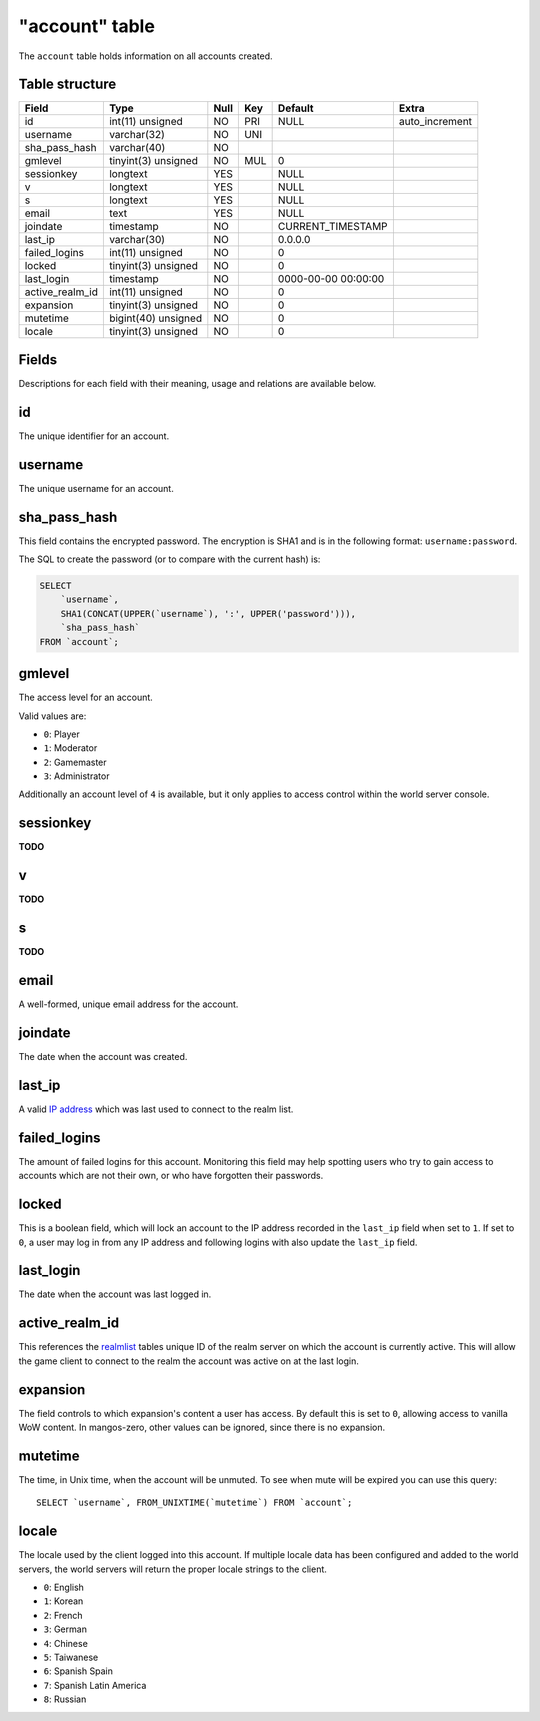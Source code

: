 .. _db-realm-account:

===============
"account" table
===============

The ``account`` table holds information on all accounts created.

Table structure
---------------

+---------------------+-----------------------+--------+-------+-----------------------+-------------------+
| Field               | Type                  | Null   | Key   | Default               | Extra             |
+=====================+=======================+========+=======+=======================+===================+
| id                  | int(11) unsigned      | NO     | PRI   | NULL                  | auto\_increment   |
+---------------------+-----------------------+--------+-------+-----------------------+-------------------+
| username            | varchar(32)           | NO     | UNI   |                       |                   |
+---------------------+-----------------------+--------+-------+-----------------------+-------------------+
| sha\_pass\_hash     | varchar(40)           | NO     |       |                       |                   |
+---------------------+-----------------------+--------+-------+-----------------------+-------------------+
| gmlevel             | tinyint(3) unsigned   | NO     | MUL   | 0                     |                   |
+---------------------+-----------------------+--------+-------+-----------------------+-------------------+
| sessionkey          | longtext              | YES    |       | NULL                  |                   |
+---------------------+-----------------------+--------+-------+-----------------------+-------------------+
| v                   | longtext              | YES    |       | NULL                  |                   |
+---------------------+-----------------------+--------+-------+-----------------------+-------------------+
| s                   | longtext              | YES    |       | NULL                  |                   |
+---------------------+-----------------------+--------+-------+-----------------------+-------------------+
| email               | text                  | YES    |       | NULL                  |                   |
+---------------------+-----------------------+--------+-------+-----------------------+-------------------+
| joindate            | timestamp             | NO     |       | CURRENT\_TIMESTAMP    |                   |
+---------------------+-----------------------+--------+-------+-----------------------+-------------------+
| last\_ip            | varchar(30)           | NO     |       | 0.0.0.0               |                   |
+---------------------+-----------------------+--------+-------+-----------------------+-------------------+
| failed\_logins      | int(11) unsigned      | NO     |       | 0                     |                   |
+---------------------+-----------------------+--------+-------+-----------------------+-------------------+
| locked              | tinyint(3) unsigned   | NO     |       | 0                     |                   |
+---------------------+-----------------------+--------+-------+-----------------------+-------------------+
| last\_login         | timestamp             | NO     |       | 0000-00-00 00:00:00   |                   |
+---------------------+-----------------------+--------+-------+-----------------------+-------------------+
| active\_realm\_id   | int(11) unsigned      | NO     |       | 0                     |                   |
+---------------------+-----------------------+--------+-------+-----------------------+-------------------+
| expansion           | tinyint(3) unsigned   | NO     |       | 0                     |                   |
+---------------------+-----------------------+--------+-------+-----------------------+-------------------+
| mutetime            | bigint(40) unsigned   | NO     |       | 0                     |                   |
+---------------------+-----------------------+--------+-------+-----------------------+-------------------+
| locale              | tinyint(3) unsigned   | NO     |       | 0                     |                   |
+---------------------+-----------------------+--------+-------+-----------------------+-------------------+

Fields
------

Descriptions for each field with their meaning, usage and relations are
available below.

id
--

The unique identifier for an account.

username
--------

The unique username for an account.

sha\_pass\_hash
---------------

This field contains the encrypted password. The encryption is SHA1 and
is in the following format: ``username:password``.

The SQL to create the password (or to compare with the current hash) is:

.. code-block:: sql

    SELECT
        `username`,
        SHA1(CONCAT(UPPER(`username`), ':', UPPER('password'))),
        `sha_pass_hash`
    FROM `account`;

gmlevel
-------

The access level for an account.

Valid values are:

-  ``0``: Player
-  ``1``: Moderator
-  ``2``: Gamemaster
-  ``3``: Administrator

Additionally an account level of ``4`` is available, but it only applies
to access control within the world server console.

sessionkey
----------

**TODO**

v
-

**TODO**

s
-

**TODO**

email
-----

A well-formed, unique email address for the account.

joindate
--------

The date when the account was created.

last\_ip
--------

A valid `IP address <http://en.wikipedia.org/wiki/IP_address>`__ which
was last used to connect to the realm list.

failed\_logins
--------------

The amount of failed logins for this account. Monitoring this field may
help spotting users who try to gain access to accounts which are not
their own, or who have forgotten their passwords.

locked
------

This is a boolean field, which will lock an account to the IP address
recorded in the ``last_ip`` field when set to ``1``. If set to ``0``, a
user may log in from any IP address and following logins with also
update the ``last_ip`` field.

last\_login
-----------

The date when the account was last logged in.

active\_realm\_id
-----------------

This references the `realmlist <realmlist>`__ tables unique ID of the
realm server on which the account is currently active. This will allow
the game client to connect to the realm the account was active on at the
last login.

expansion
---------

The field controls to which expansion's content a user has access. By
default this is set to ``0``, allowing access to vanilla WoW content. In
mangos-zero, other values can be ignored, since there is no expansion.

mutetime
--------

The time, in Unix time, when the account will be unmuted. To see when
mute will be expired you can use this query:

::

    SELECT `username`, FROM_UNIXTIME(`mutetime`) FROM `account`;

locale
------

The locale used by the client logged into this account. If multiple
locale data has been configured and added to the world servers, the
world servers will return the proper locale strings to the client.

-  ``0``: English
-  ``1``: Korean
-  ``2``: French
-  ``3``: German
-  ``4``: Chinese
-  ``5``: Taiwanese
-  ``6``: Spanish Spain
-  ``7``: Spanish Latin America
-  ``8``: Russian

